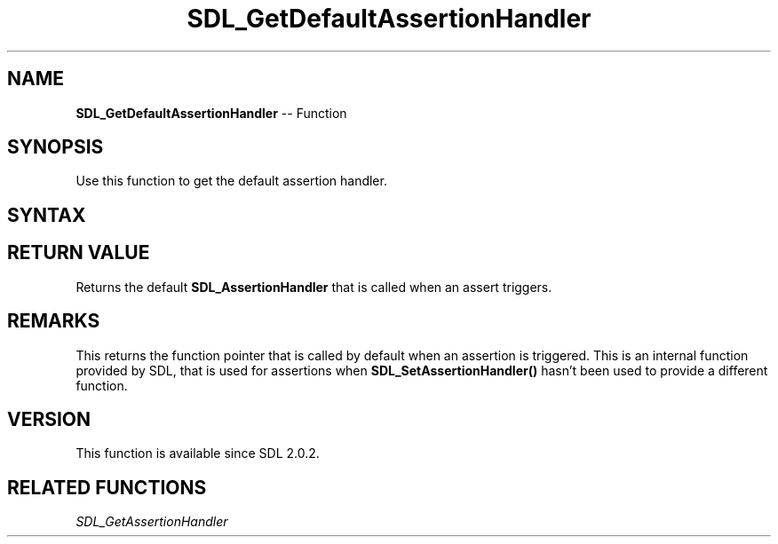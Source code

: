 .TH SDL_GetDefaultAssertionHandler 3 "2018.10.07" "https://github.com/haxpor/sdl2-manpage" "SDL2"
.SH NAME
\fBSDL_GetDefaultAssertionHandler\fR -- Function

.SH SYNOPSIS
Use this function to get the default assertion handler.

.SH SYNTAX
.TS
tab(:) allbox;
a.
T{
.nf
SDL_AssertionHandler SDL_GetDefaultAssertionHandler(void)
.fi
T}
.TE

.SH RETURN VALUE
Returns the default \fBSDL_AssertionHandler\fR that is called when an assert triggers.

.SH REMARKS
This returns the function pointer that is called by default when an assertion is triggered. This is an internal function provided by SDL, that is used for assertions when \fBSDL_SetAssertionHandler()\fR hasn't been used to provide a different function.

.SH VERSION
This function is available since SDL 2.0.2.

.SH RELATED FUNCTIONS
\fISDL_GetAssertionHandler
